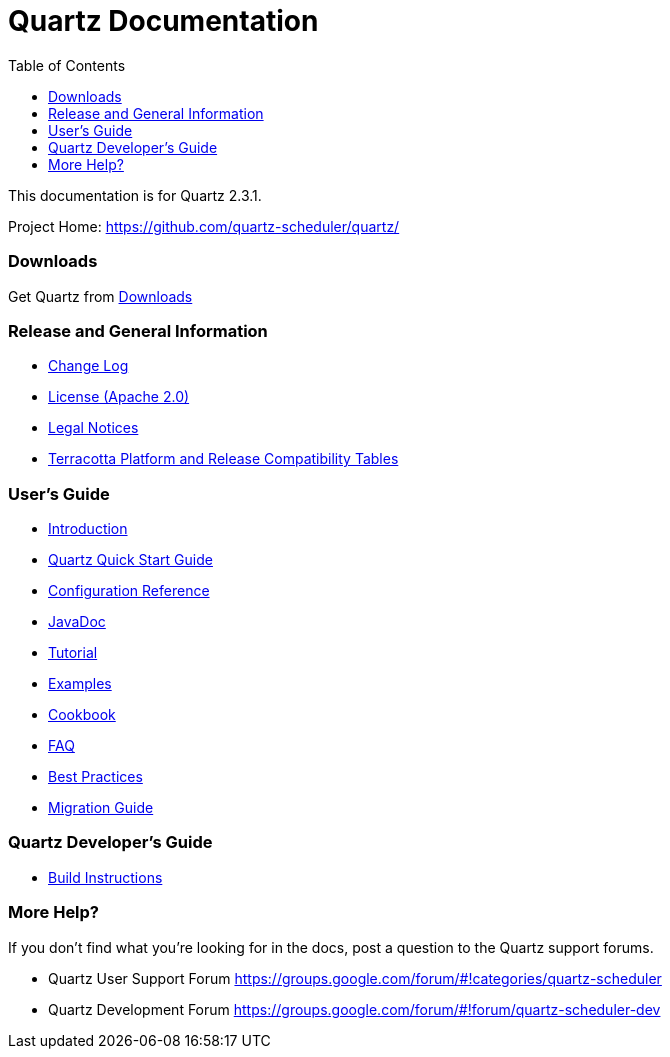 = Quartz Documentation
:toc:
:quartz-version: 2.3.1
:quartz-javadoc-link: http://www.quartz-scheduler.org/api/2.3.x/index.html

This documentation is for Quartz {quartz-version}.

Project Home: https://github.com/quartz-scheduler/quartz/

=== Downloads

Get Quartz from link:downloads.adoc[Downloads]

=== Release and General Information

* link:../changelog.adoc[Change Log]
* link:../license.adoc[License (Apache 2.0)]
* https://documentation.softwareag.com/legal/[Legal Notices]
* https://confluence.terracotta.org/display/release/Home[Terracotta Platform and Release Compatibility Tables]

=== User's Guide

* link:introduction.adoc[Introduction]
* link:quick-start-guide.adoc[Quartz Quick Start Guide]
* link:configuration-ref.adoc[Configuration Reference]
* {quartz-javadoc-link}[JavaDoc]
* link:tutorials/index.md[Tutorial]
* link:examples.adoc[Examples]
* link:cookbook/index.md[Cookbook]
* link:faq.adoc[FAQ]
* link:best-practices.adoc[Best Practices]
* link:migration-guide.adoc[Migration Guide]

=== Quartz Developer's Guide

* link:build.adoc[Build Instructions]

=== More Help?

If you don't find what you’re looking for in the docs, post a question to the Quartz support forums.

* Quartz User Support Forum
https://groups.google.com/forum/#!categories/quartz-scheduler

* Quartz Development Forum
https://groups.google.com/forum/#!forum/quartz-scheduler-dev
